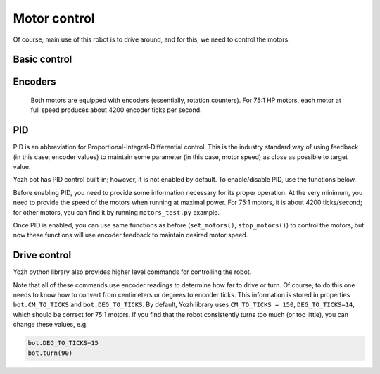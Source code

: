 Motor control
=============

Of course, main use of this robot is to drive around, and for this, we need to
control the motors.

Basic control
-------------

.. function:: set_motors(power_L, power_R)

   Set power for left and right motors. ``power_L`` is power to left motor,
   ``power_R`` is power to right motor. Each of them should be  between 100
   (full speed forward) and -100 (full speed backward).

   Note that because no two motors are exactly identical, even if you give
   both motors same power (e.g. ``set_motors(60,60)``), their speeds might be
   slightly different, causing the robot to veer to one side instead of moving
   straight. To fix that, use PID control as described below.

.. function:: stop_motors()

   Stop  both motors.

Encoders
--------

  Both motors are equipped with encoders (essentially, rotation counters).
  For 75:1 HP motors, each motor at full speed produces about 4200 encoder ticks
  per second.

.. function:: reset_encoders()

  Resets both encoders


.. function:: get_encoders()

   Gets values of both encoders and saves them. These values can be accessed as
   described below

.. function:: encoder_L

.. function:: encoder_R

   Value of left and right  encoders, in ticks, as fetched at last call of
   ``get_encoders()``. Note that these values are not automatically updated:
   you need to call ``get_encoders()`` to update them


.. function:: get_speeds()


   Gets the  speeds of both motors  and saves them. These values can be accessed as
   described below

.. function:: speed_L

.. function:: speed_R

   Speed of left and right motors,  in ticks/second, as fetched at last call of
   ``get_speeds()``. Note that these values are not automatically updated:
   you need to call ``get_speeds()`` to update them



PID
---

PID is an abbreviation for Proportional-Integral-Differential control. This is
the industry standard way of using feedback (in this case, encoder values) to
maintain some parameter (in this case, motor speed) as close as possible to
target value.

Yozh bot has PID control built-in; however, it is not enabled by default. To
enable/disable PID, use the functions below.

Before enabling PID, you need to provide some information necessary for its
proper operation.  At the very minimum, you need to provide the speed of the
motors when running at maximal power. For 75:1 motors, it is about 4200
ticks/second; for other motors, you can find it by running ``motors_test.py`` example.

.. function:: configure_PID(maxspeed)

   Configures parameters of PID algorithm, using motors maximal speed in
   encoder ticks/second.

.. function:: PID_on()

.. function:: PID_off()

   Enables/disables  PID control (for both motors).

Once PID is enabled, you can use same functions as before (``set_motors()``,
``stop_motors()``) to control the motors, but now these functions will use
encoder feedback to maintain desired motor speed.


Drive control
-------------

Yozh python library also provides higher level commands for controlling the robot.


.. function:: go_forward (distance, speed=50)

.. function:: go_backward(distance, speed=50)

   Move forward/backward  by given distance (in centimeters). Parameter ``speed`` is
   optional; if not given, default speed of 50 (i.e. half of maximal) is used.

   Note that distance and speed should always be positive, even when moving backward.

.. function:: turn(angle, speed=50)

   Turn by given angle, in degrees. Positive values correspond to turning right (clockwise).
   Parameter ``speed`` is  optional; if not given, default speed of 50 (i.e. half of maximal) is used.


Note that all of these commands use encoder readings to determine how far to
drive or turn. Of course, to do this one needs to know how to convert from
centimeters or degrees to encoder ticks. This information is stored in properties
``bot.CM_TO_TICKS`` and ``bot.DEG_TO_TICKS``. By default, Yozh library uses
``CM_TO_TICKS = 150``, ``DEG_TO_TICKS=14``, which should be correct for 75:1 motors.
If you find that the robot consistently turns too much (or too little), you can change these values, e.g.

.. code-block:: python

    bot.DEG_TO_TICKS=15
    bot.turn(90)
